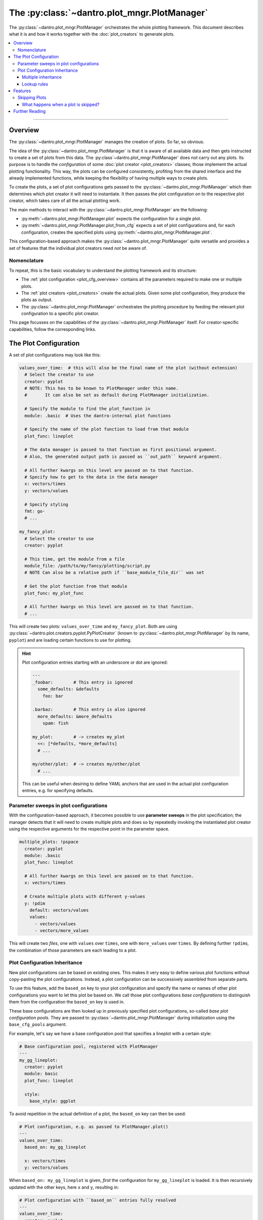 .. _plot_manager:

The :py:class:`~dantro.plot_mngr.PlotManager`
=============================================

The :py:class:`~dantro.plot_mngr.PlotManager` orchestrates the whole plotting framework.
This document describes what it is and how it works together with the :doc:`plot_creators` to generate plots.

.. contents::
   :local:
   :depth: 3

----

Overview
--------
The :py:class:`~dantro.plot_mngr.PlotManager` manages the creation of plots.
So far, so obvious.

The idea of the :py:class:`~dantro.plot_mngr.PlotManager` is that it is aware of all available data and then gets instructed to create a set of plots from this data.
The :py:class`~dantro.plot_mngr.PlotManager` does not carry out any plots. Its purpose is to handle the *configuration* of some :doc:`plot creator <plot_creators>` classes; those implement the actual plotting functionality.
This way, the plots can be configured consistently, profiting from the shared interface and the already implemented functions, while keeping the flexibility of having multiple ways to create plots.

To create the plots, a set of plot configurations gets passed to the :py:class:`~dantro.plot_mngr.PlotManager` which then determines which plot creator it will need to instantiate.
It then passes the plot configuration on to the respective plot creator, which takes care of all the actual plotting work.

The main methods to interact with the :py:class:`~dantro.plot_mngr.PlotManager` are the following:

* :py:meth:`~dantro.plot_mngr.PlotManager.plot` expects the configuration for a single plot.
* :py:meth:`~dantro.plot_mngr.PlotManager.plot_from_cfg` expects a set of plot configurations and, for each configuration, creates the specified plots using :py:meth:`~dantro.plot_mngr.PlotManager.plot`.

This configuration-based approach makes the :py:class:`~dantro.plot_mngr.PlotManager` quite versatile and provides a set of features that the individual plot creators need *not* be aware of.


Nomenclature
^^^^^^^^^^^^
To repeat, this is the basic vocabulary to understand the plotting framework and its structure:

* The :ref:`plot configuration <plot_cfg_overview>` contains all the parameters required to make one or multiple plots.
* The :ref:`plot creators <plot_creators>` create the actual plots. Given some plot configuration, they produce the plots as output.
* The :py:class:`~dantro.plot_mngr.PlotManager` orchestrates the plotting procedure by feeding the relevant plot configuration to a specific plot creator.

This page focusses on the capabilities of the :py:class:`~dantro.plot_mngr.PlotManager` itself.
For creator-specific capabilities, follow the corresponding links.


.. _plot_cfg_overview:

The Plot Configuration
----------------------
A set of plot configurations may look like this:

.. code-block:: yaml

    values_over_time:  # this will also be the final name of the plot (without extension)
      # Select the creator to use
      creator: pyplot
      # NOTE: This has to be known to PlotManager under this name.
      #       It can also be set as default during PlotManager initialization.

      # Specify the module to find the plot_function in
      module: .basic  # Uses the dantro-internal plot functions

      # Specify the name of the plot function to load from that module
      plot_func: lineplot

      # The data manager is passed to that function as first positional argument.
      # Also, the generated output path is passed as ``out_path`` keyword argument.

      # All further kwargs on this level are passed on to that function.
      # Specify how to get to the data in the data manager
      x: vectors/times
      y: vectors/values

      # Specify styling
      fmt: go-
      # ...

    my_fancy_plot:
      # Select the creator to use
      creator: pyplot

      # This time, get the module from a file
      module_file: /path/to/my/fancy/plotting/script.py
      # NOTE Can also be a relative path if ``base_module_file_dir`` was set

      # Get the plot function from that module
      plot_func: my_plot_func

      # All further kwargs on this level are passed on to that function.
      # ...

This will create two plots: ``values_over_time`` and ``my_fancy_plot``.
Both are using :py:class:`~dantro.plot.creators.pyplot.PyPlotCreator` (known to :py:class:`~dantro.plot_mngr.PlotManager` by its name, ``pyplot``) and are loading certain functions to use for plotting.

.. hint::

    Plot configuration entries starting with an underscore or dot are ignored:

    .. code-block:: yaml

        ---
        _foobar:        # This entry is ignored
          some_defaults: &defaults
            foo: bar

        .barbaz:        # This entry is also ignored
          more_defaults: &more_defaults
            spam: fish

        my_plot:        # -> creates my_plot
          <<: [*defaults, *more_defaults]
          # ...

        my/other/plot:  # -> creates my/other/plot
          # ...

    This can be useful when desiring to define YAML anchors that are used in the actual plot configuration entries, e.g. for specifying defaults.

.. _psweep_plot_cfg:

Parameter sweeps in plot configurations
^^^^^^^^^^^^^^^^^^^^^^^^^^^^^^^^^^^^^^^
With the configuration-based approach, it becomes possible to use **parameter sweeps** in the plot specification; the manager detects that it will need to create multiple plots and does so by repeatedly invoking the instantiated plot creator using the respective arguments for the respective point in the parameter space.

.. code-block:: yaml

    multiple_plots: !pspace
      creator: pyplot
      module: .basic
      plot_func: lineplot

      # All further kwargs on this level are passed on to that function.
      x: vectors/times

      # Create multiple plots with different y-values
      y: !pdim
        default: vectors/values
        values:
          - vectors/values
          - vectors/more_values

This will create two *files*, one with ``values`` over ``times``, one with ``more_values`` over ``times``.
By defining further ``!pdim``\ s, the combination of those parameters are each leading to a plot.


.. _plot_cfg_inheritance:

Plot Configuration Inheritance
^^^^^^^^^^^^^^^^^^^^^^^^^^^^^^
New plot configurations can be based on existing ones.
This makes it very easy to define various plot functions without copy-pasting the plot configurations.
Instead, a plot configuration can be successively assembled from separate parts.

To use this feature, add the ``based_on`` key to your plot configuration and specify the name or names of other plot configurations you want to let this plot be based on.
We call those plot configurations *base configurations* to distinguish them from the configuration the ``based_on`` key is used in.

These base configurations are then looked up in previously specified plot configurations, so-called *base plot configuration pools*.
They are passed to :py:class:`~dantro.plot_mngr.PlotManager` during initialization using the ``base_cfg_pools`` argument.

For example, let's say we have a base configuration pool that specifies a lineplot with a certain style:

.. code-block:: yaml

    # Base configuration pool, registered with PlotManager
    ---
    my_gg_lineplot:
      creator: pyplot
      module: basic
      plot_func: lineplot

      style:
        base_style: ggplot

To avoid repetition in the actual definition of a plot, the ``based_on`` key can then be used:

.. code-block:: yaml

    # Plot configuration, e.g. as passed to PlotManager.plot()
    ---
    values_over_time:
      based_on: my_gg_lineplot

      x: vectors/times
      y: vectors/values

When ``based_on: my_gg_lineplot`` is given, *first* the configuration for ``my_gg_lineplot`` is loaded.
It is then recursively updated with the other keys, here ``x`` and ``y``, resulting in:

.. code-block:: yaml

    # Plot configuration with ``based_on`` entries fully resolved
    ---
    values_over_time:
      creator: pyplot
      module: basic
      plot_func: lineplot

      style:
        base_style: ggplot

      x: vectors/times
      y: vectors/values

.. note::

    **Reminder:** *Recursively* updating means that all levels of the configuration hierarchy can be updated.
    This happens by traversing along with all mapping-like parts of the configuration and updating their keys.


Multiple inheritance
""""""""""""""""""""
When providing a sequence, e.g. ``based_on: [foo, bar, baz]``, the first configuration is used as the base and is subsequently recursively updated with those that follow, finally applying the updates from the plot configuration where ``based_on`` was defined in.
If there are conflicting keys, those from a *later* update take precedence over those from a previous base configuration.

This can be used to subsequently build a configuration from several parts.
With the example above, we could also do the following:

.. code-block:: yaml

    ---
    # Base plot configuration, specifying importable configuration chunks
    .plot.line:
      creator: pyplot
      module: basic
      plot_func: lineplot

    .style.default:
      style:
        base_style: ggplot

    ---
    # Actual plot configuration

    values_over_time:
      based_on: [.style.default, .plot.line]

      x: vectors/times
      y: vectors/values

This multiple inheritance approach has the following advantages:

* Allows defining defaults in a central place, using it later on
* Allows modularization of different aspects of the plot configuration
* Reduces repetition, e.g. of style configurations
* Retains full flexibility, as all parameters can be overwritten in the plot configuration

.. hint::

    The names used in the examples for the plot configurations can be chosen arbitrarily (as long as they are valid plot names).

    However, we propose to **use a consistent naming scheme** that describes the purpose of the respective entries and broadly categorizes them.
    In the example above, the ``.plot`` and ``.style`` prefixes denote the effect of the configuration.
    This not only makes the plot definition more readable, but also helps to avoid conflicts with duplicate base configuration names — something that becomes more relevant with rising size of configuration pools.


Lookup rules
""""""""""""
In the examples above, only a single base configuration pool was defined.
However, lookups of base configurations are not restricted to a single pool.
This section provides more details on how it is determined which base configurations is used to assemble a plot configuration.

First of all: *what would multiple pools be good for*?
The answer is simple: it allows to include plot configurations into the pool that are spread out over multiple files, e.g. because they are part of different projects or in cases one has no control over them.
Instead of copying the content into one place, it is safest to make them available as they are.

Let's assume we have the following two base configuration pools registered, with ``---`` seperating the different pools.

.. code-block:: yaml

    ---
    # Style configuration
    .style.default:
      style:
        base_style: ggplot

    .style.poster:
      based_on: .style.default
      style:
        base_style: seaborn-poster
        lines.linewidth: 3
        lines.markersize: 10

    ---
    # Plot function definitions
    .plot.defaults:
      based_on: .style.default
      creator: pyplot
      module: generic

    .plot.errorbars:
      based_on: .plot.defaults
      plot_func: errorbars

    .plot.facet_grid:
      based_on: .plot.defaults
      plot_func: facet_grid

Let's give this a closer look: Already *within* the pool, it is possible to use ``based_on``:

* In ``.style.poster``, the ``.style.default`` from the *same* pool is used.
* In ``.plot.defaults``, the ``.style.default`` is specified as well.
* The other ``.plot…`` entries base themselves on ``.plot.defaults``.

In the last case, looking up ``.plot.defaults`` will lead to its *own* ``based_on`` entry needing to be evaluated — and this is exactly what happens:
the resolver recursively inspects the looked up configurations and, if there are any ``based_on`` entries there, looks them up as well.

.. note::

    Lookups are only possible **within the same or a previous pool**.

    In the example above, the ``.plot…`` entries may look up the ``.style…`` entries but **not the other way around**.
    For more details on the lookup rules, see :py:func:`~dantro.plot._cfg.resolve_based_on`.

.. hint::

    **Wait, does this not allow to create loops?!**

    Yes, it might! However, the resolver will keep track of the base configurations it already visited and can thus detect when a dependency loop is created.
    In such a case, it will inform you about it and avoid running into an infinite recursion.

Ok, how would we assemble such a plot configuration now?
That's easiest to see with an example:

.. code-block:: yaml

    ---
    # Actual plot configuration

    my_default_plot:
      based_on: .plot.facet_grid

      select: # ... select some data for plotting ...

      transform: # ... and transform it ...

      # Visualize as heatmap
      kind: pcolormesh
      x: time
      y: temperature

    my_poster_plot:
      based_on:
        - my_default_plot
        - .style.advanced

      # Use a lineplot instead of the heatmap
      kind: line
      y: ~
      hue: temperature

To conclude, this feature allows to assemble plot configurations from different files or configuration hierarchies, always allowing to update recursively (unlike YAML inheritance).
This reduces the need for copying configurations into multiple places.


Features
--------

.. _plot_mngr_skipping_plots:

Skipping Plots
^^^^^^^^^^^^^^
To skip a plot, raise a :py:class:`dantro.exceptions.SkipPlot` exception anywhere in your plot function or the plot creator.

.. hint::

    When :ref:`using the data transformation framework for plot data selection <plot_creator_dag>`, you can invoke the ``raise_SkipPlot`` data operation to conditionally skip a plot with whatever logic you desire.
    See :py:func:`~dantro.data_ops.ctrl_ops.raise_SkipPlot` for more information.

    The easiest implementation is via the ``fallback`` of a failing operation, see :ref:`dag_error_handling`:

    .. code-block:: yaml

        my_plot:
          # ...
          dag_options:
            # Define a tag which includes a call to the raise_SkipPlot operation
            # (Use a private tag, such that it is not automatically evaluated)
            define:
              _skip_plot:
                - raise_SkipPlot

          transform:
            # ...
            # If the following operation fails, want to skip the current plot
            - some_operation: [foo, bar]
              allow_failure: silent
              fallback: !dag_tag _skip_plot

Additionally, plot creators can supply built-in plot configuration arguments that allow to skip a plot under certain conditions.
Currently, this is only done by the :py:class:`~dantro.plot.creators.psp.MultiversePlotCreator`, see :ref:`mv_plot_skipping`.

.. note::

    *For developers:*
    The :py:class:`~dantro.plot.creators.base.BasePlotCreator` provides the :py:meth:`~dantro.plot.creators.base.BasePlotCreator._check_skipping` method, which can be overwritten by plot creators to implement this behaviour.


What happens when a plot is skipped?
""""""""""""""""""""""""""""""""""""
Plotting stops immediately and returns control to the plot manager, which then informs the user about this via a log message.
For :ref:`parameter sweep plot configurations <psweep_plot_cfg>`, skipping is evaluated individually for each point in the plot configuration parameter space.

A few remarks regarding side effects (e.g., directories being created for plots that are later on decided to be skipped):

* Skipping will have fewer side effects if it is triggered as early as possible.
* If skipping is triggered by a built-in plot creator method, it is taken care that this happens *before* directory creation.
* If :py:class:`dantro.exceptions.SkipPlot` is raised at a later point, this *might* lead to intermediate directories having been created.

.. note::

    The plot configuration will **not** be saved for skipped plots.

    There is one exception though: if a :ref:`parameter sweep plot configuration <psweep_plot_cfg>` is being used and at least one of the plots of that sweep is *not* skipped, the corresponding plot configuration metadata will be stored alongside the plot output.


Further Reading
---------------

* :doc:`plot_creators`
* :doc:`faq`
* :doc:`plot_cfg_ref`
* :doc:`plot_data_selection`
